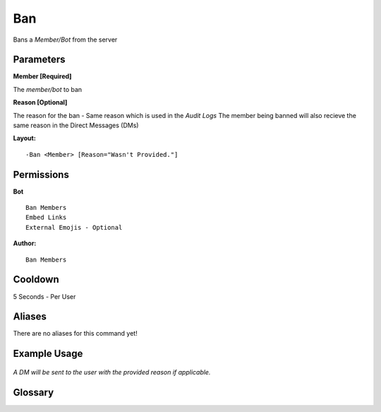 .. meta::
    :title: Documentation - Mecha Karen
    :type: website
    :url: https://docs.mechakaren.xyz/
    :description: Ban Command [Moderation].
    :theme-color: #f54646

Ban
====

Bans a `Member/Bot` from the server

Parameters
----------
**Member [Required]**

The `member/bot` to ban

**Reason [Optional]**

The reason for the ban - Same reason which is used in the *Audit Logs*
The member being banned will also recieve the same reason in the Direct Messages (DMs)

**Layout:**
::
	-Ban <Member> [Reason="Wasn't Provided."]

Permissions
-----------
**Bot**
::
	Ban Members
	Embed Links
	External Emojis - Optional

**Author:**
::
	Ban Members

Cooldown
--------
5 Seconds - Per User

Aliases
-------
There are no aliases for this command yet!

Example Usage
-------------
.. figure:: /images/ban.png
   :width: 400px
   :align: center
   :alt: Example Usage of the Ban Command

*A DM will be sent to the user with the provided reason if applicable.*

Glossary
--------

.. glossary::

	Ban
	   Moderation command